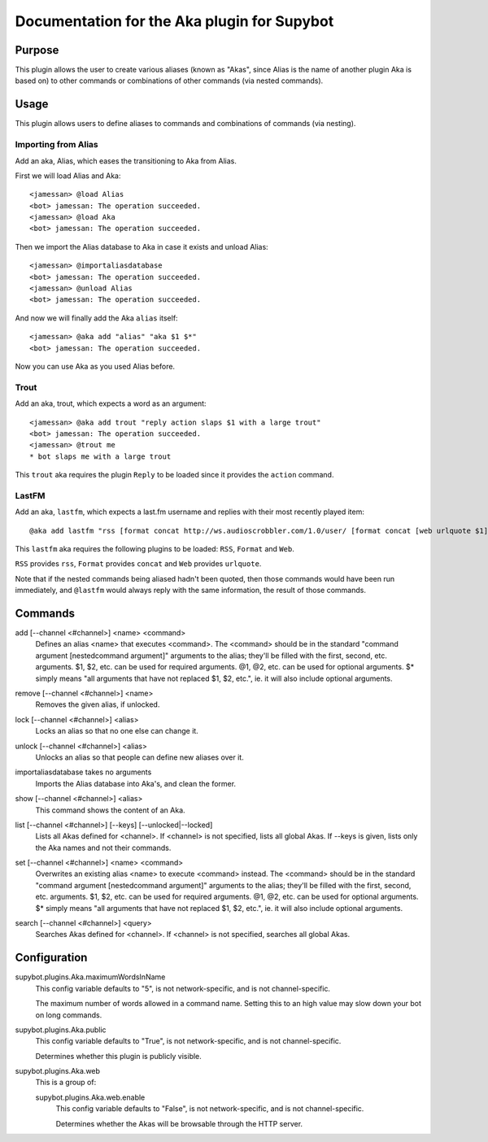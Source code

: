 .. _plugin-Aka:

Documentation for the Aka plugin for Supybot
============================================

Purpose
-------
This plugin allows the user to create various aliases (known as "Akas", since
Alias is the name of another plugin Aka is based on) to other commands or
combinations of other commands (via nested commands).

Usage
-----
This plugin allows users to define aliases to commands and combinations
of commands (via nesting).

Importing from Alias
^^^^^^^^^^^^^^^^^^^^

Add an aka, Alias, which eases the transitioning to Aka from Alias.

First we will load Alias and Aka::

    <jamessan> @load Alias
    <bot> jamessan: The operation succeeded.
    <jamessan> @load Aka
    <bot> jamessan: The operation succeeded.

Then we import the Alias database to Aka in case it exists and unload
Alias::

    <jamessan> @importaliasdatabase
    <bot> jamessan: The operation succeeded.
    <jamessan> @unload Alias
    <bot> jamessan: The operation succeeded.

And now we will finally add the Aka ``alias`` itself::

    <jamessan> @aka add "alias" "aka $1 $*"
    <bot> jamessan: The operation succeeded.

Now you can use Aka as you used Alias before.

Trout
^^^^^

Add an aka, trout, which expects a word as an argument::

    <jamessan> @aka add trout "reply action slaps $1 with a large trout"
    <bot> jamessan: The operation succeeded.
    <jamessan> @trout me
    * bot slaps me with a large trout

This ``trout`` aka requires the plugin ``Reply`` to be loaded since it
provides the ``action`` command.

LastFM
^^^^^^

Add an aka, ``lastfm``, which expects a last.fm username and replies with
their most recently played item::

    @aka add lastfm "rss [format concat http://ws.audioscrobbler.com/1.0/user/ [format concat [web urlquote $1] /recenttracks.rss]]"

This ``lastfm`` aka requires the following plugins to be loaded: ``RSS``,
``Format`` and ``Web``.

``RSS`` provides ``rss``, ``Format`` provides ``concat`` and ``Web`` provides
``urlquote``.

Note that if the nested commands being aliased hadn't been quoted, then
those commands would have been run immediately, and ``@lastfm`` would always
reply with the same information, the result of those commands.

.. _commands-Aka:

Commands
--------
.. _command-aka-add:

add [--channel <#channel>] <name> <command>
  Defines an alias <name> that executes <command>. The <command> should be in the standard "command argument [nestedcommand argument]" arguments to the alias; they'll be filled with the first, second, etc. arguments. $1, $2, etc. can be used for required arguments. @1, @2, etc. can be used for optional arguments. $* simply means "all arguments that have not replaced $1, $2, etc.", ie. it will also include optional arguments.

.. _command-aka-remove:

remove [--channel <#channel>] <name>
  Removes the given alias, if unlocked.

.. _command-aka-lock:

lock [--channel <#channel>] <alias>
  Locks an alias so that no one else can change it.

.. _command-aka-unlock:

unlock [--channel <#channel>] <alias>
  Unlocks an alias so that people can define new aliases over it.

.. _command-aka-importaliasdatabase:

importaliasdatabase takes no arguments
  Imports the Alias database into Aka's, and clean the former.

.. _command-aka-show:

show [--channel <#channel>] <alias>
  This command shows the content of an Aka.

.. _command-aka-list:

list [--channel <#channel>] [--keys] [--unlocked|--locked]
  Lists all Akas defined for <channel>. If <channel> is not specified, lists all global Akas. If --keys is given, lists only the Aka names and not their commands.

.. _command-aka-set:

set [--channel <#channel>] <name> <command>
  Overwrites an existing alias <name> to execute <command> instead. The <command> should be in the standard "command argument [nestedcommand argument]" arguments to the alias; they'll be filled with the first, second, etc. arguments. $1, $2, etc. can be used for required arguments. @1, @2, etc. can be used for optional arguments. $* simply means "all arguments that have not replaced $1, $2, etc.", ie. it will also include optional arguments.

.. _command-aka-search:

search [--channel <#channel>] <query>
  Searches Akas defined for <channel>. If <channel> is not specified, searches all global Akas.

.. _conf-Aka:

Configuration
-------------

.. _conf-supybot.plugins.Aka.maximumWordsInName:


supybot.plugins.Aka.maximumWordsInName
  This config variable defaults to "5", is not network-specific, and is  not channel-specific.

  The maximum number of words allowed in a command name. Setting this to an high value may slow down your bot on long commands.

.. _conf-supybot.plugins.Aka.public:


supybot.plugins.Aka.public
  This config variable defaults to "True", is not network-specific, and is  not channel-specific.

  Determines whether this plugin is publicly visible.

.. _conf-supybot.plugins.Aka.web:


supybot.plugins.Aka.web
  This is a group of:

  .. _conf-supybot.plugins.Aka.web.enable:


  supybot.plugins.Aka.web.enable
    This config variable defaults to "False", is not network-specific, and is  not channel-specific.

    Determines whether the Akas will be browsable through the HTTP server.

